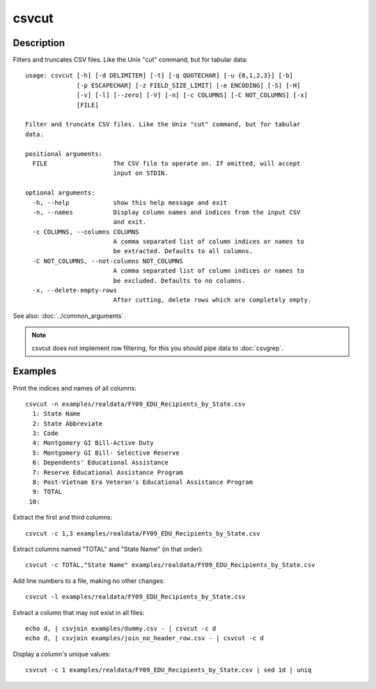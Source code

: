======
csvcut
======

Description
===========

Filters and truncates CSV files. Like the Unix "cut" command, but for tabular data::

    usage: csvcut [-h] [-d DELIMITER] [-t] [-q QUOTECHAR] [-u {0,1,2,3}] [-b]
                  [-p ESCAPECHAR] [-z FIELD_SIZE_LIMIT] [-e ENCODING] [-S] [-H]
                  [-v] [-l] [--zero] [-V] [-n] [-c COLUMNS] [-C NOT_COLUMNS] [-x]
                  [FILE]

    Filter and truncate CSV files. Like the Unix "cut" command, but for tabular
    data.

    positional arguments:
      FILE                  The CSV file to operate on. If omitted, will accept
                            input on STDIN.

    optional arguments:
      -h, --help            show this help message and exit
      -n, --names           Display column names and indices from the input CSV
                            and exit.
      -c COLUMNS, --columns COLUMNS
                            A comma separated list of column indices or names to
                            be extracted. Defaults to all columns.
      -C NOT_COLUMNS, --not-columns NOT_COLUMNS
                            A comma separated list of column indices or names to
                            be excluded. Defaults to no columns.
      -x, --delete-empty-rows
                            After cutting, delete rows which are completely empty.

See also: :doc:`../common_arguments`.

.. note::

    csvcut does not implement row filtering, for this you should pipe data to :doc:`csvgrep`.

Examples
========

Print the indices and names of all columns::

    csvcut -n examples/realdata/FY09_EDU_Recipients_by_State.csv 
      1: State Name
      2: State Abbreviate
      3: Code
      4: Montgomery GI Bill-Active Duty
      5: Montgomery GI Bill- Selective Reserve
      6: Dependents' Educational Assistance
      7: Reserve Educational Assistance Program
      8: Post-Vietnam Era Veteran's Educational Assistance Program
      9: TOTAL
     10: 

Extract the first and third columns::

    csvcut -c 1,3 examples/realdata/FY09_EDU_Recipients_by_State.csv

Extract columns named "TOTAL" and "State Name" (in that order)::

    csvcut -c TOTAL,"State Name" examples/realdata/FY09_EDU_Recipients_by_State.csv

Add line numbers to a file, making no other changes::

    csvcut -l examples/realdata/FY09_EDU_Recipients_by_State.csv

Extract a column that may not exist in all files::

    echo d, | csvjoin examples/dummy.csv - | csvcut -c d
    echo d, | csvjoin examples/join_no_header_row.csv - | csvcut -c d

Display a column's unique values::

    csvcut -c 1 examples/realdata/FY09_EDU_Recipients_by_State.csv | sed 1d | uniq

